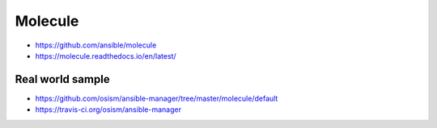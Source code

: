 ========
Molecule
========

* https://github.com/ansible/molecule
* https://molecule.readthedocs.io/en/latest/

Real world sample
=================

* https://github.com/osism/ansible-manager/tree/master/molecule/default
* https://travis-ci.org/osism/ansible-manager
